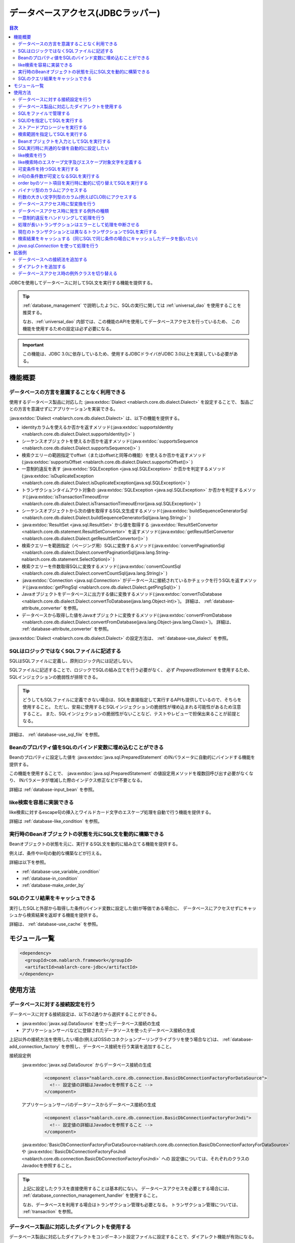 .. _database:

データベースアクセス(JDBCラッパー)
=========================================

.. contents:: 目次
  :depth: 3
  :local:

JDBCを使用してデータベースに対してSQL文を実行する機能を提供する。

.. tip::

  :ref:`database_management` で説明したように、SQLの実行に関しては :ref:`universal_dao` を使用することを推奨する。

  なお、:ref:`universal_dao` 内部では、この機能のAPIを使用してデータベースアクセスを行っているため、
  この機能を使用するための設定は必ず必要になる。

.. important::

  この機能は、JDBC 3.0に依存しているため、使用するJDBCドライバがJDBC 3.0以上を実装している必要がある。


機能概要
----------------------

.. _database-dialect:

データベースの方言を意識することなく利用できる
~~~~~~~~~~~~~~~~~~~~~~~~~~~~~~~~~~~~~~~~~~~~~~~~~~~~
使用するデータベース製品に対応した :java:extdoc:`Dialect <nablarch.core.db.dialect.Dialect>` を設定することで、
製品ごとの方言を意識せずにアプリケーションを実装できる。

:java:extdoc:`Dialect <nablarch.core.db.dialect.Dialect>` は、以下の機能を提供する。

* identityカラムを使えるか否かを返すメソッド(:java:extdoc:`supportsIdentity <nablarch.core.db.dialect.Dialect.supportsIdentity()>` )
* シーケンスオブジェクトを使えるか否かを返すメソッド(:java:extdoc:`supportsSequence <nablarch.core.db.dialect.Dialect.supportsSequence()>` )
* 検索クエリーの範囲指定でoffset（またはoffsetと同等の機能）を使えるか否かを返すメソッド(:java:extdoc:`supportsOffset <nablarch.core.db.dialect.Dialect.supportsOffset()>` )
* 一意制約違反を表す :java:extdoc:`SQLException <java.sql.SQLException>` か否かを判定するメソッド(:java:extdoc:`isDuplicateException <nablarch.core.db.dialect.Dialect.isDuplicateException(java.sql.SQLException)>` )
* トランザクションタイムアウト対象の  :java:extdoc:`SQLException <java.sql.SQLException>` か否かを判定するメソッド(:java:extdoc:`isTransactionTimeoutError <nablarch.core.db.dialect.Dialect.isTransactionTimeoutError(java.sql.SQLException)>` )
* シーケンスオブジェクトから次の値を取得するSQL文生成するメソッド(:java:extdoc:`buildSequenceGeneratorSql <nablarch.core.db.dialect.Dialect.buildSequenceGeneratorSql(java.lang.String)>` )
* :java:extdoc:`ResultSet <java.sql.ResultSet>` から値を取得する :java:extdoc:`ResultSetConvertor <nablarch.core.db.statement.ResultSetConvertor>` を返すメソッド(:java:extdoc:`getResultSetConvertor <nablarch.core.db.dialect.Dialect.getResultSetConvertor()>` )
* 検索クエリーを範囲指定（ページング用）SQLに変換するメソッド(:java:extdoc:`convertPaginationSql <nablarch.core.db.dialect.Dialect.convertPaginationSql(java.lang.String-nablarch.core.db.statement.SelectOption)>` )
* 検索クエリーを件数取得SQLに変換するメソッド(:java:extdoc:`convertCountSql <nablarch.core.db.dialect.Dialect.convertCountSql(java.lang.String)>` )
* :java:extdoc:`Connection <java.sql.Connection>` がデータベースに接続されているかチェックを行うSQLを返すメソッド(:java:extdoc:`getPingSql <nablarch.core.db.dialect.Dialect.getPingSql()>` )
* Javaオブジェクトをデータベースに出力する値に変換するメソッド(:java:extdoc:`convertToDatabase <nablarch.core.db.dialect.Dialect.convertToDatabase(java.lang.Object-int)>`)。
  詳細は、 :ref:`database-attribute_converter` を参照。
* データベースから取得した値をJavaオブジェクトに変換するメソッド(:java:extdoc:`convertFromDatabase <nablarch.core.db.dialect.Dialect.convertFromDatabase(java.lang.Object-java.lang.Class)>`)。
  詳細は、 :ref:`database-attribute_converter` を参照。

:java:extdoc:`Dialect <nablarch.core.db.dialect.Dialect>` の設定方法は、 :ref:`database-use_dialect` を参照。

.. _database-sql_file:

SQLはロジックではなくSQLファイルに記述する
~~~~~~~~~~~~~~~~~~~~~~~~~~~~~~~~~~~~~~~~~~~~~~~~~~~~~~~~~~~~
SQLはSQLファイルに定義し、原則ロジック内には記述しない。

SQLファイルに記述することで、ロジックでSQLの組み立てを行う必要がなく、
必ず `PreparedStatement` を使用するため、SQLインジェクションの脆弱性が排除できる。

.. tip::

  どうしてもSQLファイルに定義できない場合は、SQLを直接指定して実行するAPIも提供しているので、そちらを使用すること。
  ただし、安易に使用するとSQLインジェクションの脆弱性が埋め込まれる可能性があるため注意すること。
  また、SQLインジェクションの脆弱性がないことなど、テストやレビューで担保出来ることが前提となる。


詳細は、 :ref:`database-use_sql_file` を参照。

.. _database-bean:

Beanのプロパティ値をSQLのバインド変数に埋め込むことができる
~~~~~~~~~~~~~~~~~~~~~~~~~~~~~~~~~~~~~~~~~~~~~~~~~~~~~~~~~~~~~~~~
Beanのプロパティに設定した値を :java:extdoc:`java.sql.PreparedStatement` のINパラメータに自動的にバインドする機能を提供する。

この機能を使用することで、  :java:extdoc:`java.sql.PreparedStatement` の値設定用メソッドを複数回呼び出す必要がなくなり、
INパラメータが増減した際のインデクス修正などが不要となる。

詳細は :ref:`database-input_bean` を参照。

like検索を容易に実装できる
~~~~~~~~~~~~~~~~~~~~~~~~~~~~~~~~~~~~~~~
like検索に対するescape句の挿入とワイルドカード文字のエスケープ処理を自動で行う機能を提供する。

詳細は :ref:`database-like_condition` を参照。

.. _database-variable_condition:

実行時のBeanオブジェクトの状態を元にSQL文を動的に構築できる
~~~~~~~~~~~~~~~~~~~~~~~~~~~~~~~~~~~~~~~~~~~~~~~~~~~~~~~~~~~~~
Beanオブジェクトの状態を元に、実行するSQL文を動的に組み立てる機能を提供する。

例えば、条件やin句の動的な構築などが行える。

詳細は以下を参照。

* :ref:`database-use_variable_condition`
* :ref:`database-in_condition`
* :ref:`database-make_order_by`

SQLのクエリ結果をキャッシュできる
~~~~~~~~~~~~~~~~~~~~~~~~~~~~~~~~~~~~~~~~~~~~~~~~~~
実行したSQLと外部から取得した条件(バインド変数に設定した値)が等価である場合に、
データベースにアクセスせずにキャッシュから検索結果を返却する機能を提供する。

詳細は、 :ref:`database-use_cache` を参照。

モジュール一覧
--------------------------------------------------
.. code-block:: xml

  <dependency>
    <groupId>com.nablarch.framework</groupId>
    <artifactId>nablarch-core-jdbc</artifactId>
  </dependency>

使用方法
--------------------------------------------------

.. _database-connect:

データベースに対する接続設定を行う
~~~~~~~~~~~~~~~~~~~~~~~~~~~~~~~~~~~~~~~~~~~~~~~~~~~~~~~~~
データベースに対する接続設定は、以下の2通りから選択することができる。

* :java:extdoc:`javax.sql.DataSource` を使ったデータベース接続の生成
* アプリケーションサーバなどに登録されたデータソースを使ったデータベース接続の生成

上記以外の接続方法を使用したい場合(例えばOSSのコネクションプーリングライブラリを使う場合など)は、
:ref:`database-add_connection_factory` を参照し、データベース接続を行う実装を追加すること。

接続設定例
  :java:extdoc:`javax.sql.DataSource` からデータベース接続の生成
    .. code-block:: xml

      <component class="nablarch.core.db.connection.BasicDbConnectionFactoryForDataSource">
        <!-- 設定値の詳細はJavadocを参照すること -->
      </component>

  アプリケーションサーバのデータソースからデータベース接続の生成
    .. code-block:: xml

      <component class="nablarch.core.db.connection.BasicDbConnectionFactoryForJndi">
        <!-- 設定値の詳細はJavadocを参照すること -->
      </component>

  :java:extdoc:`BasicDbConnectionFactoryForDataSource<nablarch.core.db.connection.BasicDbConnectionFactoryForDataSource>` や
  :java:extdoc:`BasicDbConnectionFactoryForJndi <nablarch.core.db.connection.BasicDbConnectionFactoryForJndi>` への
  設定値については、それぞれのクラスのJavadocを参照すること。

.. tip::

  上記に設定したクラスを直接使用することは基本的にない。
  データベースアクセスを必要とする場合には、 :ref:`database_connection_management_handler` を使用すること。

  なお、データベースを利用する場合はトランザクション管理も必要となる。
  トランザクション管理については、 :ref:`transaction` を参照。

.. _database-use_dialect:

データベース製品に対応したダイアレクトを使用する
~~~~~~~~~~~~~~~~~~~~~~~~~~~~~~~~~~~~~~~~~~~~~~~~~~~~~~~~~
データベース製品に対応したダイアレクトをコンポーネント設定ファイルに設定することで、ダイアレクト機能が有効になる。

.. tip::
  設定を行わなかった場合は :java:extdoc:`DefaultDialect <nablarch.core.db.dialect.DefaultDialect>` が利用される。
  :java:extdoc:`DefaultDialect <nablarch.core.db.dialect.DefaultDialect>` は原則全ての機能が無効化されるので、必ずデータベース製品に対応したダイアレクトを設定すること。

  なお、使用するデータベース製品に対応するダイアレクトが存在しない場合や、
  新しいバージョンの新機能を使いたい場合には、 :ref:`database-add_dialect` を参照し新しいダイアレクトを作成すること。

コンポーネント設定例
  この例では、 :java:extdoc:`javax.sql.DataSource` からデータベース接続を取得するコンポーネントへの設定例となる。
  :java:extdoc:`BasicDbConnectionFactoryForJndi <nablarch.core.db.connection.BasicDbConnectionFactoryForJndi>` の場合も以下の例と同じように
  :java:extdoc:`dialect <nablarch.core.db.connection.ConnectionFactorySupport.setDialect(nablarch.core.db.dialect.Dialect)>` プロパティにダイアレクトを設定すれば良い。

  .. code-block:: xml

    <component class="nablarch.core.db.connection.BasicDbConnectionFactoryForDataSource">
      <!-- ダイアレクトと関係のないプロパティについては省略 -->

      <!--
      ダイアレクトは、dialectプロパティに設定する。
      この例では、Oracleデータベース用のダイアレクトを設定している。
      -->
      <property name="dialect">
        <component class="nablarch.core.db.dialect.OracleDialect" />
      </property>
    </component>


.. _database-use_sql_file:

SQLをファイルで管理する
~~~~~~~~~~~~~~~~~~~~~~~~~~~~~~~~~~~~~~~~~~~~~~~~~~~~
この機能では、 :ref:`database-sql_file` で説明したように、SQLはSQLファイルで管理する。
SQLファイルを扱うためには、コンポーネント設定ファイルへの設定が必要となる。
詳細は、 :ref:`SQLファイルからSQLをロードするための設定 <database-load_sql>` を参照。

SQLファイルは以下のルールで作成する。

* クラスパス配下に作成する。
* 1つのSQLファイルに複数のSQLを記述できるが、SQLIDはファイル内で一意とする。
* SQLIDとSQLIDとの間には空行を挿入する。(スペースが存在する行は空行とはみなさない)
* SQLIDとSQLとの間には ``=`` を入れる。
* コメントは ``--`` で記述する。(ブロックコメントはサポートしない)
* SQLは改行やスペース(tab)などで整形してもよい。

.. important::

  SQLを複数機能で流用せずに、かならず機能毎に作成すること。

  複数機能で流用した場合、意図しない使われ方やSQLが変更されることにより思わぬ不具合が発生する原因となる。
  例えば、複数機能で使用していたSQL文に排他ロック用の ``for update`` が追加された場合、
  排他ロックが不要な機能でロックが取得され処理遅延の原因となる。

以下にSQLファイルの例を示す。

.. code-block:: sql

  -- ＸＸＸＸＸ取得SQL
  -- SQL_ID:GET_XXXX_INFO
  GET_XXXX_INFO =
  select
     col1,
     col2
  from
     test_table
  where
     col1 = :col1


  -- ＸＸＸＸＸ更新SQL
  -- SQL_ID:UPDATE_XXXX
  update_xxxx =
  update
      test_table
  set
      col2 = :col2
  where
      col1 = :col1

.. _database-load_sql:

SQLファイルからSQLをロードするための設定
  SQLファイルからSQLをロードするために必要な設定内容を説明する。

  SQLをロードするためには、以下の例のように :java:extdoc:`BasicStatementFactory#sqlLoader <nablarch.core.db.statement.BasicStatementFactory.setSqlLoader(nablarch.core.cache.StaticDataLoader)>`
  に :java:extdoc:`BasicSqlLoader <nablarch.core.db.statement.BasicSqlLoader>` を設定する。

  この例では、ファイルエンコーディングと拡張子を設定している。設定を省略した場合は以下の設定値となる。

  :ファイルエンコーディング: utf-8
  :拡張子: sql

  ここで定義した :java:extdoc:`BasicStatementFactory <nablarch.core.db.statement.BasicStatementFactory>` コンポーネントは、 :ref:`database-connect`
  で定義したデータベース接続を取得するコンポーネントに設定する必要がある。

  設定例
    .. code-block:: xml

      <component name="statementFactory" class="nablarch.core.db.statement.BasicStatementFactory">
        <property name="sqlLoader">
          <component class="nablarch.core.db.statement.BasicSqlLoader">
            <property name="fileEncoding" value="utf-8"/>
            <property name="extension" value="sql"/>
          </component>
        </property>
      </component>

.. _database-execute_sqlid:

SQLIDを指定してSQLを実行する
~~~~~~~~~~~~~~~~~~~~~~~~~~~~~~~~~~~~~~~~~~~~~~~~~~~~
SQLIDを元にSQLを実行するには、 :java:extdoc:`DbConnectionContext <nablarch.core.db.connection.DbConnectionContext>` から取得したデータベース接続を使用する。
なお、  :java:extdoc:`DbConnectionContext <nablarch.core.db.connection.DbConnectionContext>` には、 :ref:`database_connection_management_handler` でデータベース接続を登録する必要がある。

SQLIDと実際に実行されるSQLとのマッピングルールは以下のとおり。

* SQLIDの ``#`` までがSQLファイル名となる。
* SQLIDの ``#`` 以降がSQLファイル内のSQLIDとなる。

実装例
  この例では、 SQLIDに、 ``jp.co.tis.sample.action.SampleAction#findUser`` と指定しているため、
  SQLファイルはクラスパス配下の ``jp.co.tis.sample.action.SampleAction.sql`` となる。
  SQLファイル内のSQLIDは、 ``findUser`` となる。

  * :java:extdoc:`AppDbConnection <nablarch.core.db.connection.AppDbConnection>` や
    :java:extdoc:`SqlPStatement <nablarch.core.db.statement.SqlPStatement>` の使用方法は、Javadocを参照。

  .. code-block:: java

    // DbConnectionContextからデータベース接続を取得する。
    AppDbConnection connection = DbConnectionContext.getConnection();

    // SQLIDを元にステートメントを生成する。
    SqlPStatement statement = connection.prepareStatementBySqlId(
        "jp.co.tis.sample.action.SampleAction#findUser");

    // 条件を設定する。
    statement.setLong(1, userId);

    // 検索処理を実行する。
    SqlResultSet result = statement.retrieve();

ストアードプロシージャを実行する
~~~~~~~~~~~~~~~~~~~~~~~~~~~~~~~~~~~~~~~~~~~~~~~~
ストアードプロシージャを実行する場合も、基本的にはSQLを実行する場合と同じように実装する。

.. important::

  ストアードプロシージャの実行では、 :ref:`database-bean` はサポートしない。
  これは、ストアードプロシージャを使用した場合、ロジックがJavaとストアードプロシージャに分散してしまい、
  保守性を著しく低下させるため原則使用すべきではないとしているためである。

  ただし、既存の資産などでどうしてもストアードプロシージャを使用しなければならないケースが想定されるため、
  本機能では非常に簡易的ではあるがストアードプロシージャを実行するためのAPIを提供している。

以下に例を示す。

* :java:extdoc:`SqlCStatement <nablarch.core.db.statement.SqlCStatement>` の詳細な使用方法は、Javadocを参照すること。

.. code-block:: java

  // SQLIDを元にストアードプロシージャ実行用のステートメントを生成する。
  SqlCStatement statement = connection.prepareCallBySqlId(
      "jp.co.tis.sample.action.SampleAction#execute_sp");

  // IN及びOUTパラメータを設定する。
  statement.registerOutParameter(1, Types.CHAR);

  // 実行する。
  statement.execute();

  // OUTパラメータを取得する。
  String result = statement.getString(1);

.. _database-paging:

検索範囲を指定してSQLを実行する
~~~~~~~~~~~~~~~~~~~~~~~~~~~~~~~~~~~~~~~~~~~~~~~~~~
ウェブシステムの一覧検索画面などでは、ページング機能を用いて特定の範囲の結果のみを表示することがある。
このような用途向けに本機能では、検索結果の範囲を指定できる機能を提供している。

実装例
  データベース接続( `connection` )からステートメントを生成する際に、検索対象の範囲を指定する。
  この例では、以下の値を指定しているので、11件目から最大10件のレコードが取得される。

  :開始位置: 11
  :取得件数: 10

  .. code-block:: java

    // DbConnectionContextからデータベース接続を取得する
    AppDbConnection connection = DbConnectionContext.getConnection();

    // SQLIDと検索範囲を指定してステートメントオブジェクトを生成する。
    SqlPStatement statement = connection.prepareStatementBySqlId(
        "jp.co.tis.sample.action.SampleAction#findUser", new SelectOption(11, 10));

    // 検索処理を実行する
    SqlResultSet result = statement.retrieve();

.. tip::
  検索範囲が指定された場合、検索用のSQLを取得範囲指定のSQLに書き換えてから実行を行う。
  なお、取得範囲指定のSQLは :ref:`ダイアレクト <database-dialect>` により行われる。

.. _database-input_bean:

Beanオブジェクトを入力としてSQLを実行する
~~~~~~~~~~~~~~~~~~~~~~~~~~~~~~~~~~~~~~~~~~~~~~~~~~~
:ref:`database-bean` で説明したように、Beanオブジェクトを入力としてSQLを実行することができる。

Beanオブジェクトを入力としてSQLを実行する場合は、SQLのINパラメータには名前付きバインド変数を用いる。
名前付きパラメータには、 ``:`` に続けて入力として受け取るBeanのプロパティ名を記述する。

.. important::

  INパラメータをJDBC標準の ``?`` で記述した場合、 Beanオブジェクトを入力としたSQLの実行は動作しないので注意すること。

以下に実装例を示す。

SQL例
  INパラメータには名前付きパラメータを使用する。

  .. code-block:: sql

    insert into user
      (
      id,
      name
      ) values (
      :id,
      :userName
      )

実装例
  Beanオブジェクトに必要な値を設定し、Beanオブジェクトを入力としてSQLを実行する機能を呼び出す。

  * :java:extdoc:`AppDbConnection <nablarch.core.db.connection.AppDbConnection>` や :java:extdoc:`ParameterizedSqlPStatement <nablarch.core.db.statement.ParameterizedSqlPStatement>` の使用方法は、Javadocを参照。
  * SQLIDと実行されるSQLの関係については、 :ref:`database-execute_sqlid` を参照

  .. code-block:: java

    // beanを生成しプロパティに値を設定
    UserEntity entity = new UserEntity();
    entity.setId(1);              // idプロパティへの値設定
    entity.setUserName("なまえ"); // userNameプロパティへの値設定

    // DbConnectionContextからデータベース接続を取得する
    AppDbConnection connection = DbConnectionContext.getConnection();

    // SQLIDを元にステートメントを生成する
    ParameterizedSqlPStatement statement = connection.prepareParameterizedSqlStatementBySqlId(
        "jp.co.tis.sample.action.SampleAction#insertUser");

    // beanのプロパティの値をバインド変数に設定しSQLが実行される
    // SQLの:idにbeanのidプロパティの値が設定される。
    // SQLの:userNameには、beanのuserNameプロパティの値が設定される。
    int result = statement.executeUpdateByObject(entity);

.. tip::

  Beanの代わりに :java:extdoc:`java.util.Map` の実装クラスも指定できる。
  Mapを指定した場合は、Mapのキー値と一致するINパラメータに対して、Mapの値が設定される。

  なお、Beanを指定した場合は :java:extdoc:`BeanUtil <nablarch.core.beans.BeanUtil>` を使用して、Mapに変換後に処理を行う。
  :java:extdoc:`BeanUtil <nablarch.core.beans.BeanUtil>` で対応していない型がBeanのプロパティに存在した場合、そのプロパティについてはこの機能で使用することが出来ない。
  
  :java:extdoc:`BeanUtil <nablarch.core.beans.BeanUtil>` でMapにコピーできる型を増やしたい場合には、 :ref:`utility-conversion` を参照し対応すること。

.. tip::

  Beanへのアクセス方法をプロパティからフィールドに変更することができる。
  フィールドアクセスに変更する場合には、configファイルに以下の設定を追加する。

  .. code-block:: properties

     nablarch.dbAccess.isFieldAccess=true

  なお、フィールドアクセスは以下の理由により推奨しない。

  本フレームワークのその他の機能(例えば :java:extdoc:`BeanUtil <nablarch.core.beans.BeanUtil>`)では、Beanから値を取得する方法はプロパティアクセスで統一されている。
  データベース機能のみフィールドアクセスに変更した場合、プログラマはフィールドアクセスとプロパティアクセスの両方を意識する必要があり、生産性の低下や不具合の原因ともなる。

.. _database-common_bean:

SQL実行時に共通的な値を自動的に設定したい
~~~~~~~~~~~~~~~~~~~~~~~~~~~~~~~~~~~~~~~~~~~~~~~~~~
データ登録時や更新時に毎回設定する値をSQLの実行直前に自動的に設定する機能を提供する。
例えば、登録日時や更新日時といった項目に対して、この機能が使用できる。

この機能は、プロパティに設定されたアノテーションを元に、値の自動設定を行うため、
:ref:`database-input_bean` を使用した場合のみ有効となる。

以下に使用例を示す。

コンポーネント設定ファイル
  この機能を使用するには、コンポーネント設定ファイルに値の自動設定を行うクラスを設定する。

  以下の例のように、 :java:extdoc:`BasicStatementFactory#updatePreHookObjectHandlerList <nablarch.core.db.statement.BasicStatementFactory.setUpdatePreHookObjectHandlerList(java.util.List)>` に対して、
  :java:extdoc:`AutoPropertyHandler <nablarch.core.db.statement.AutoPropertyHandler>` 実装クラスをlistで設定する。
  なお、標準で提供される実装クラスは :java:extdoc:`nablarch.core.db.statement.autoproperty` パッケージ配下に配置されている。

  ここで定義した :java:extdoc:`BasicStatementFactory <nablarch.core.db.statement.BasicStatementFactory>` コンポーネントは、 :ref:`database-connect`
  で定義したデータベース接続を取得するコンポーネントに設定すること。

  .. code-block:: xml

    <component name="statementFactory"
        class="nablarch.core.db.statement.BasicStatementFactory">

      <property name="updatePreHookObjectHandlerList">
        <list>
          <!-- nablarch.core.db.statement.AutoPropertyHandler実装クラスをlistで設定する-->
        </list>
      </property>
    </component>

Beanオブジェクト(Entity)
  自動で値を設定したいプロパティにアノテーションを設定する。
  なお、標準で提供されるアノテーションは :java:extdoc:`nablarch.core.db.statement.autoproperty` パッケージ配下に配置されている。

  .. code-block:: java

    public class UserEntity {
      // ユーザID
      private String id;

      // 登録日時
      // 登録時に自動設定される
      @CurrentDateTime
      private Timestamp createdAt;

      // 更新日時
      // 登録・更新時に自動設定される
      @CurrentDateTime
      private String updatedAt;

      // アクセスメソッドなどは省略
    }

SQL
  SQLは、 :ref:`database-input_bean` と同じように作成する。

  .. code-block:: sql

    insert into user (
      id,
      createdAt,
      updatedAt
    ) values (
      :id,
      :createdAt,
      :updatedAt
    )

実装例
  基本的には、 :ref:`database-input_bean` と同じように実装する。
  値が自動設定される項目については、ロジックでBeanに対して値を設定する必要が無い。
  なお、値を明示的に設定したとしても、SQL実行直前に値の自動設定機能により上書きされる。

  .. code-block:: java

    // beanを生成しプロパティに値を設定
    // 自動設定項目であるcreatedAtとupdatedAtには値を設定する必要はない
    UserEntity entity = new UserEntity();
    entity.setId(1);

    // DbConnectionContextからデータベース接続を取得する
    AppDbConnection connection = DbConnectionContext.getConnection();

    // SQLIDを元にステートメントを生成する
    ParameterizedSqlPStatement statement = connection.prepareParameterizedSqlStatementBySqlId(
        "jp.co.tis.sample.action.SampleAction#insertUser");

    // 自動設定項目に値を設定せずに呼び出す。
    // データベース機能が自動的に値を設定する。
    int result = statement.executeUpdateByObject(entity);

.. _database-like_condition:

like検索を行う
~~~~~~~~~~~~~~~~~~~~~~~~~~~~~~~~~~~~~~~~~~~~~~~~~~
like検索は、 :ref:`database-input_bean` を使用し、SQLにはlike検索用の条件を以下のルールで記述する。

前方一致の場合
  名前付きパラメータの末尾に ``%`` を記述する。

  例: ``name like :userName%``

後方一致の場合
  名前付きパラメータの先頭に ``%`` を記述する。

  例: ``name like :%userName``

途中一致の場合
  名前付きパラメータの前後に ``%`` を記述する。

  例: ``name like :%userName%``

like検索時のエスケープ文字及びエスケープ対象文字の定義は、 :ref:`database-def_escape_char` を参照。

以下に実装例を示す。

SQL
  上記のルールに従いSQLを定義する。

  .. code-block:: sql

    select *
      from user
     where name like :userName%

実装例
  :ref:`database-input_bean` と同じようにSQLを実行するだけで、like条件用に値の書き換えやエスケープ処理が行われる。
  この例の場合、実際の条件は ``name like 'な%' escape '\'`` となる。

  * :java:extdoc:`AppDbConnection <nablarch.core.db.connection.AppDbConnection>` や :java:extdoc:`ParameterizedSqlPStatement <nablarch.core.db.statement.ParameterizedSqlPStatement>` の使用方法は、Javadocを参照。
  * SQLIDと実行されるSQLの関係については、 :ref:`database-execute_sqlid` を参照

  .. code-block:: java

    // beanを生成しプロパティに値を設定
    UserEntity entity = new UserEntity();
    entity.setUserName("な"); // userNameプロパティへの値設定

    // DbConnectionContextからデータベース接続を取得する
    AppDbConnection connection = DbConnectionContext.getConnection();

    // SQLIDを元にステートメントを生成する
    ParameterizedSqlPStatement statement = connection.prepareParameterizedSqlStatementBySqlId(
        "jp.co.tis.sample.action.SampleAction#findUserByName");

    // beanのプロパティ値をバインド変数に設定しSQLが実行される
    // この例の場合、name like 'な%' が実行される
    int result = statement.retrieve(bean);


.. _database-def_escape_char:

like検索時のエスケープ文字及びエスケープ対象文字を定義する
~~~~~~~~~~~~~~~~~~~~~~~~~~~~~~~~~~~~~~~~~~~~~~~~~~~~~~~~~~~~~~~~~~~~~~
エスケープ文字及びエスケープ対象文字の定義は、コンポーネント設定ファイルに行う。
なお、エスケープ文字は自動的対象にエスケープとなるため、明示的にエスケープ対象文字に設定する必要はない。

設定を省略した場合は、以下の値を使用する。

:エスケープ文字: ``\``
:エスケープ対象文字: ``%`` 、 ``_``

コンポーネント設定例
  この例ではエスケープ文字に ``\`` を設定し、エスケープ文字には ``%`` 、 ``％`` 、 ``_`` 、 ``＿`` の4文字を設定している。

  ここで定義した :java:extdoc:`BasicStatementFactory <nablarch.core.db.statement.BasicStatementFactory>` コンポーネントは、 :ref:`database-connect`
  で定義したデータベース接続を取得するコンポーネントに設定すること。

  .. code-block:: xml

    <component name="statementFactory" class="nablarch.core.db.statement.BasicStatementFactory">
      <!-- エスケープ文字の定義 -->
      <property name="likeEscapeChar" value="\" />

      <!-- エスケープ対象文字の定義(カンマ区切りで設定する) -->
      <property name="likeEscapeTargetCharList" value="%,％,_,＿" />
    </component>

.. _database-use_variable_condition:

可変条件を持つSQLを実行する
~~~~~~~~~~~~~~~~~~~~~~~~~~~~~~~~~~~~~~~~
可変条件を持つSQLの実行は、 :ref:`database-input_bean` を使用し、以下の記法を用いて条件を記述する。

可変条件の記述ルール
  可変条件は、 ``$if(プロパティ名) {SQL文の条件}`` で記述する。
  ``$if`` の後のプロパティ名に対応したBeanオブジェクトの値により、その条件が除外される。
  除外される条件は以下のとおり。

  * 配列や :java:extdoc:`java.util.Collection` の場合は、プロパティ値がnullやサイズ0の場合
  * 上記以外の型の場合は、プロパティ値がnullや空文字列(Stringオブジェクトの場合)

  なお、 ``$if`` 特殊構文には以下の制約がある。

  * 利用できる箇所はwhere句のみ
  * ``$if`` 内に ``$if`` を使用することはできない

  .. important::

    この機能は、ウェブアプリケーションの検索画面のようにユーザの入力内容によって検索条件が変わるような場合に使うものである。
    条件だけが異なる複数のSQLを共通化するために使用するものではない。
    安易に共通化した場合、SQLを変更した場合に思わぬ不具合を埋め込む原因にもなるため、必ずSQLを複数定義すること。


以下に例を示す。

SQL
  このSQLの場合、 ``user_name`` と ``user_kbn`` の条件が可変となる。

  .. code-block:: sql

    select
      user_id,
      user_name,
      user_kbn
    from
      user
    where
      $if (userName) {user_name like :user_name%}
      and $if (userKbn) {user_kbn in ('1', '2')}
      and birthday = :birthday

実装例
  `userName` プロパティのみに値が設定されているので、
  可変条件で定義されている ``user_kbn`` は実行時の条件から除外される。

  .. code-block:: java

    // beanを生成しプロパティに値を設定
    UserEntity entity = new UserEntity();
    entity.setUserName("なまえ");

    // DbConnectionContextからデータベース接続を取得する
    AppDbConnection connection = DbConnectionContext.getConnection();

    // SQLIDを元にステートメントを生成する
    // 2番めの引数には、条件を持つBeanオブジェクトを指定する。
    // このBeanオブジェクトの状態を元にSQLの可変条件の組み立てが行われる。
    ParameterizedSqlPStatement statement = connection.prepareParameterizedSqlStatementBySqlId(
        "jp.co.tis.sample.action.SampleAction#insertUser", entity);

    // entityのプロパティの値をバインド変数に設定しSQLが実行される
    SqlResultSet result = statement.retrieve(entity);

.. _database-in_condition:

in句の条件数が可変となるSQLを実行する
~~~~~~~~~~~~~~~~~~~~~~~~~~~~~~~~~~~~~~~~~~~~~~~~~~
in句の条件数が可変となるSQLの実行は、 :ref:`database-input_bean` を使用し、以下の記法を用いて条件を記述する。

in句の記述ルール
  条件の名前付きパラメータの末尾に ``[]`` を付加する。
  また名前付きパラメータに対応するBeanオブジェクトのプロパティの型は、
  配列か :java:extdoc:`java.util.Collection` (サブタイプ含む) [#collection]_ とする必要がある。

  .. tip::

    in句の条件となるプロパティ値がnullやサイズ0となる場合には、該当条件は必ず可変条件として定義すること。
    もし、可変条件としなかった場合でプロパティ値がnullの場合、条件が ``xxxx in (null)`` となるため、
    検索結果が正しく取得できない可能性がある。

    ※in句は、条件式(カッコの中)を空にすることはできないため、サイズ0の配列やnullが指定された場合には、条件式を ``in (null)`` とする仕様としている。

以下に例を示す。

SQL
  このSQLでは、 ``user_kbn`` のin条件が動的に構築される。
  なお、 ``$if`` と併用しているため、 `userKbn` プロパティがnullやサイズが0の場合には条件から除外される。

  .. code-block:: sql

    select
      user_id,
      user_name,
      user_kbn
    from
      user
    where
      $if (userKbn) {user_kbn in (:userKbn[])}

実行例
  この例では、 `userKbn` プロパティに2つの要素が設定されているので、
  実行されるSQLの条件は ``userKbn in (?, ?)`` となる。

  データベースから取得されるのは、 `userKbn` が ``1`` と ``3`` のレコードとなる。

  .. code-block:: java

    // beanを生成しプロパティに値を設定
    UserSearchCondition condition = new UserSearchCondition();
    condition.setUserKbn(Arrays.asList("1", "3"));

    // DbConnectionContextからデータベース接続を取得する
    AppDbConnection connection = DbConnectionContext.getConnection();

    // SQLIDを元にステートメントを生成する
    // 2番めの引数には、条件を持つBeanオブジェクトを指定する。
    // このBeanオブジェクトの状態を元にSQLのin句の組み立てが行われる。
    ParameterizedSqlPStatement statement = connection.prepareParameterizedSqlStatementBySqlId(
        "jp.co.tis.sample.action.SampleAction#searchUser", condition);

    // conditionのプロパティの値をバインド変数に設定しSQLが実行される
    SqlResultSet result = statement.retrieve(condition);
    
.. [#collection] 
    :ref:`database-input_bean` に記載がある通り、プロパティの値は :java:extdoc:`BeanUtil <nablarch.core.beans.BeanUtil>` を使用してMapに変換してから使用する。
    このため、 :java:extdoc:`BeanUtil <nablarch.core.beans.BeanUtil>` でサポートされていない型でプロパティが宣言されていた場合、
    in句に条件を設定できないため注意すること。
    
    なお、 :java:extdoc:`BeanUtil <nablarch.core.beans.BeanUtil>` で変換対象の型を追加する方法は、
    :ref:`utility-conversion-add-rule` を参照。

.. _database-make_order_by:

order byのソート項目を実行時に動的に切り替えてSQLを実行する
~~~~~~~~~~~~~~~~~~~~~~~~~~~~~~~~~~~~~~~~~~~~~~~~~~~~~~~~~~~~~~~~~~~~~~
order byのソート項目が可変となるSQLの実行は、 :ref:`database-input_bean` を使用し、以下の記法を用いて条件を記述する。

order by句の記述ルール
  ソート項目を可変にする場合は、order by句の代わりに ``$sort`` を使用し、以下のように記述する。

  .. code-block:: text

     $sort(プロパティ名) {(ケース1)(ケース2)・・・(ケースn)}

     プロパティ名: BeanオブジェクトのソートIDを保持するプロパティ名
     ケース: order by句の切り替え候補を表す。
             候補を一意に識別するソートIDとorder by句に指定する文字列(以降はケース本体と称す)を記述する。
             どの候補にも一致しない場合に使用するデフォルトのケースには、ソートIDに"default"を指定する。

  * 各ケースは、ソートIDとケース本体を半角丸括弧で囲んで表現する。
  * ソートIDとケース本体は、半角スペースで区切る。
  * ソートIDには半角スペースを使用不可とする。
  * ケース本体には半角スペースを使用できる。
  * 括弧開き以降で最初に登場する文字列をソートIDとする。
  * ソートID以降で括弧閉じまでの間をケース本体とする。
  * ソートIDおよびケース本体はトリミングする。

以下に使用例を示す。

SQL
  .. code-block:: sql

    select
      user_id,
      user_name
    from
      user
    where
      user_name = :user_name
    $sort(sortId) {
      (user_id_asc  user_id asc)
      (user_id_desc user_id desc)
      (name_asc     user_name asc)
      (name_desc    user_name desc)
      (default      user_id)

実装例
  この例では、ソートIDに ``name_asc`` を設定しているので、
  order by句は ``order by user_name asc`` となる。

  .. code-block:: java

    // beanを生成しプロパティに値を設定
    UserSearchCondition condition = new UserSearchCondition();
    condition.setUserName("なまえ");
    condition.setSortId("name_asc");      // ソートIDを設定する

    // DbConnectionContextからデータベース接続を取得する
    AppDbConnection connection = DbConnectionContext.getConnection();

    // SQLIDを元にステートメントを生成する
    // 2番めの引数には、条件を持つBeanオブジェクトを指定する。
    // このBeanオブジェクトの状態を元にSQLのorder by句の組み立てが行われる。
    ParameterizedSqlPStatement statement = connection.prepareParameterizedSqlStatementBySqlId(
        "jp.co.tis.sample.action.SampleAction#searchUser", condition);

    // conditionのプロパティの値をバインド変数に設定しSQLが実行される
    SqlResultSet result = statement.retrieve(condition);

.. _database-binary_column:

バイナリ型のカラムにアクセスする
~~~~~~~~~~~~~~~~~~~~~~~~~~~~~~~~~~~~~~~~~~~~~~~~~~
blob(データベース製品によりバイナリ型の型は異なる)などのバイナリ型のカラムへのアクセス方法について説明する。

バイナリ型の値を取得する
  バイナリ型の値を取得する場合には、検索結果オブジェクトの :java:extdoc:`SqlRow <nablarch.core.db.statement.SqlRow>` から `byte[]` として値を取得する。

  以下に例を示す。

  .. code-block:: java

    SqlResultSet rows = statement.retrieve();

    SqlRow row = rows.get(0);

    // 暗号化されたカラムの値をgetBytesを使ってバイナリで取得する
    byte[] encryptedPassword = row.getBytes("password");

  .. important::

    上記実装例の場合、カラムの内容が全てJavaのヒープ上に展開される。
    このため、非常に大きいサイズのデータを読み込んだ場合、ヒープ領域を圧迫し、システムダウンなどの障害の原因となる。

    このため、大量データを読み込む場合には、以下のように :java:extdoc:`Blob <java.sql.Blob>` オブジェクトを使用して、ヒープを大量に消費しないようにすること。

    .. code-block:: java

      SqlResultSet rows = select.retrieve();

      // Blogとしてデータを取得する
      Blob pdf = (Blob) rows.get(0).get("PDF");

      try (InputStream input = pdf.getBinaryStream()) {
        // InputStreamからデータを順次読み込み処理を行う。
        // 一括で読み込んだ場合、全てヒープに展開されるので注意すること
      }

バイナリ型の値を登録・更新する
  サイズの小さいバイナリ値を登録・更新する場合は、 :java:extdoc:`SqlPStatement#setByte <nablarch.core.db.statement.SqlPStatement.setBytes(int-byte:A)>` を使用する。

  .. code-block:: java

    SqlPStatement statement = getSqlPStatement("UPDATE_PASSWORD");

    statement.setBytes(1, new byte[] {0x30, 0x31, 0x32});
    int updateCount = statement.executeUpdate();

 サイズが大きいバイナリ値を登録更新する場合は、 :java:extdoc:`SqlPStatement#setBinaryStream <nablarch.core.db.statement.SqlPStatement.setBinaryStream(int-java.io.InputStream-int)>`
 を使用して、ファイルなどを表す :java:extdoc:`InputStream <java.io.InputStream>` から直接データベースに値を送信する。

 .. code-block:: java

    final Path pdf = Paths.get("input.pdf");
    try (InputStream input = Files.newInputStream(pdf)) {
        statement.setBinaryStream(1, input, (int) Files.size(pdf));
    }


.. _database-clob_column:

桁数の大きい文字列型のカラム(例えばCLOB)にアクセスする
~~~~~~~~~~~~~~~~~~~~~~~~~~~~~~~~~~~~~~~~~~~~~~~~~~~~~~~~~~~~~~~~~~~
CLOBのような大きいサイズの文字列型カラムへのアクセス方法について解説する。

CLOB型の値を取得する
  CLOB型の値を取得する場合は、 :java:extdoc:`検索結果オブジェクト <nablarch.core.db.statement.SqlRow>` から文字列型として値を取得する。

  以下に例を示す。

  .. code-block:: java

    SqlResultSet rows = statement.retrieve();
    SqlRow row = rows.get(0);

    // StringとしてCLOBの値を取得する。
    String mailBody = row.getString("mailBody");

  .. important::

    上記実装例の場合、カラムの内容が全てJavaのヒープ上に展開される。
    このため、非常に大きいサイズのデータを読み込んだ場合、ヒープ領域を圧迫し、システムダウンなどの障害の原因となる。

    このため、大量データを読み込む場合には、以下のように :java:extdoc:`Clob <java.sql.Clob>` オブジェクトを使用して、
    ヒープを大量に消費しないようにすること。

    .. code-block:: java

      SqlResultSet rows = select.retrieve();

      // Blogとしてデータを取得する
      Clob mailBody = (Clob) rows.get(0).get("mailBody");

      try (Reader reader = mailBody.getCharacterStream()) {
        // Readerからデータを順次読み込み処理を行う。
        // 読み込んだデータをヒープ上に全て保持した場合は、ヒープを圧迫するので注意すること。
      }
    
CLOB型に値を登録(更新)する
  サイズが小さい値を登録更新する場合は、String型の値を :java:extdoc:`SqlPStatement#setString <nablarch.core.db.statement.SqlPStatement.setString(int-java.lang.String)>` を使用して設定する。

  以下に例を示す。

  .. code-block:: java

    statement.setString(1, "値");
    statement.executeUpdate();

  サイズが大きい値を登録、更新する場合は :java:extdoc:`SqlPStatement#setCharacterStream <nablarch.core.db.statement.SqlPStatement#setCharacterStream(int-java.io.Reader-int)>` 
  を使用して、テキストファイルなどを表す :java:extdoc:`Reader <java.io.Reader>` 経由でデータベースに値を送信する。

  以下に例を示す。

  .. code-block:: java

    Path path = Paths.get(filePath);
    try(Reader reader = Files.newBufferedReader(path, Charset.forName("utf-8"))) {
      // setCharacterStreamを使用してReaderの値を登録する。
      statement.setCharacterStream(2, reader, (int) Files.size(path));
    }

.. _database-attribute_converter:

データベースアクセス時に型変換を行う
~~~~~~~~~~~~~~~~~~~~~~~~~~~~~~~~~~~~~~~~~~~~~~~~~~
データベースへの値の出力時(更新時や検索条件)とデータベースから取得した値の型変換機能を提供する。

型変換機能が使用される機能
  データベースへの出力時
    * :java:extdoc:`setObject(int, java.lang.Object) <nablarch.core.db.statement.SqlPStatement.setObject(int-java.lang.Object)>`
    * :java:extdoc:`setObject(int, java.lang.Object, int) <nablarch.core.db.statement.BasicSqlPStatement.setObject(int-java.lang.Object-int)>`
    * :ref:`Beanを入力としてSQLを実行する場合 <database-input_bean>`
    
  データベースから取得時
    * :java:extdoc:`SqlRow <nablarch.core.db.statement.SqlRow>` の各取得メソッド

型変換ルール
  本機能が提供する型変換ルールは、 :java:extdoc:`converter <nablarch.core.db.dialect.converter>` 配下の :java:extdoc:`AttributeConverter <nablarch.core.db.dialect.converter.AttributeConverter>` 実装クラスを参照。
  
  基本的には、以下のルールにて変換処理が行われる。
  
  データベースへの出力時
    出力対象のJavaの型をそのまま出力時の型として使用する。ただし、JDBCドライバが対応していない型の場合は、 :java:extdoc:`AttributeConverter <nablarch.core.db.dialect.converter.AttributeConverter>` の実装クラスにてJDBCドライバが対応している型に変換する。
    
    変換対象の型をアプリケーションから指定したい場合は、 :java:extdoc:`setObject(int, java.lang.Object, int) <nablarch.core.db.statement.BasicSqlPStatement.setObject(int-java.lang.Object-int)>` を使用する。
    3番目の引数のintに、 :java:extdoc:`データベースの型 <java.sql.Types>` を指定する。
    
  データベースから取得時
    * :java:extdoc:`SqlRow <nablarch.core.db.statement.SqlRow>` のgetメソッドの戻り値の型に変換する。
  
  
型変換ルールの追加や変更をする
  JDBCドライバが対応していないJavaの型を扱いたい場合は、型変換ルールを追加することで対応する。
  
  以下に手順を示す。
  
  1. 型変換ルールを生成する :java:extdoc:`AttributeConverterFactory <nablarch.core.db.dialect.AttributeConverterFactory>` の実装クラスを作成する。
  2. 作成した、 :java:extdoc:`AttributeConverterFactory <nablarch.core.db.dialect.AttributeConverterFactory>` の実装クラスを ``Dialect`` に設定する。
  
    以下に例を示す。
  
    .. code-block:: xml
    
      <!-- プロジェクトで使用するデータベースに対応したDialectを定義する -->
      <component name="dialect" class="nablarch.core.db.dialect.OracleDialect">
        <!-- attributeConverterFactoryプロパティに作成した、AttributeConverterFactoryの実装クラスを設定する -->
        <property name="attributeConverterFactory">
          <component class="sample.SampleAttributeConverterFactory" />
        </property>
      </component>


データベースアクセス時に発生する例外の種類
~~~~~~~~~~~~~~~~~~~~~~~~~~~~~~~~~~~~~~~~~~~~~~~~~~
データベースアクセス時の例外は、大きく分けて以下の4種類が送出される。

これらの例外は全て非チェック例外のため、 :java:extdoc:`SQLException <java.sql.SQLException>` のように ``try-catch`` で補足する必要はない。

データベースアクセスエラー時の例外
  データベースアクセス時に発生する例外で、 :java:extdoc:`DbAccessException <nablarch.core.db.DbAccessException>` が送出される。

データベース接続エラー時の例外
  データベースアクセスエラー時の例外がデータベース接続エラーを示す場合には、 :java:extdoc:`DbConnectionException <nablarch.core.db.connection.exception.DbConnectionException>` が送出される。
  この例外は、 :ref:`retry_handler` により処理される。(:ref:`retry_handler` 未適用の場合には、実行時例外として扱われる。)

  なお、データベース接続エラーの判定には、 :ref:`ダイアレクト <database-dialect>` が使用される。

SQL実行時の例外
  SQLの実行に失敗した時に発生する例外で、 :java:extdoc:`SqlStatementException <nablarch.core.db.statement.exception.SqlStatementException>` が送出される。

SQL実行時の例外が一意制約違反の場合の例外
  SQL実行時の例外が一意制約違反を示す例外の場合は、 :java:extdoc:`DuplicateStatementException <nablarch.core.db.statement.exception.DuplicateStatementException>` が送出される。

  一意制約違反をハンドリングしたい場合には、 :ref:`database-duplicated_error` を参照。

  なお、一意制約違反の判定には、 :ref:`ダイアレクト <database-dialect>` が使用される。

.. tip::

  データベースアクセスエラー発生時の例外を変更したい場合（より細かく分けたい場合）などは、
  :ref:`database-change_exception` を参照すること。

.. _database-duplicated_error:

一意制約違反をハンドリングして処理を行う
~~~~~~~~~~~~~~~~~~~~~~~~~~~~~~~~~~~~~~~~~~~~~~~~~~~~~
一意制約違反時に何か処理を行う必要がある場合には、 :java:extdoc:`DuplicateStatementException <nablarch.core.db.statement.exception.DuplicateStatementException>` を ``try-catch`` で補足し処理をする。

なお、一意制約違反の判定には、 :ref:`ダイアレクト <database-dialect>` が使用される。

.. important::

  データベース製品によってはSQL実行時に例外が発生した場合に、ロールバックを行うまで一切のSQLを受け付けないものがあるので注意すること。
  このような製品の場合には、他の手段で代用できないか検討すること。

  例えば、登録処理で一意制約違反が発生した場合に更新処理をしたい場合は、
  例外ハンドリングを行うのではなく `merge` 文を使用することでこの問題を回避できる。

処理が長いトランザクションはエラーとして処理を中断させる
~~~~~~~~~~~~~~~~~~~~~~~~~~~~~~~~~~~~~~~~~~~~~~~~~~~~~~~~~~~~~~~~~~~~~~
トランザクション管理にて実現する。
詳細は、 :ref:`transaction-timeout` を参照。

.. _database-new_transaction:

現在のトランザクションとは異なるトランザクションでSQLを実行する
~~~~~~~~~~~~~~~~~~~~~~~~~~~~~~~~~~~~~~~~~~~~~~~~~~~~~~~~~~~~~~~~~~~~~~
データベース接続管理ハンドラ及びトランザクション制御ハンドラで開始したトランザクションではなく、
個別のトランザクションを使用してデータベースアクセスを行いたい場合がある。

例えば、業務処理が失敗した場合でも必ずデータベースへの変更を確定したい場合には、
現在のトランザクションとは異なるトランザクションを定義してデータベースにアクセスする。

個別トランザクションを使用するには、以下の手順が必要となる。

#. コンポーネント設定ファイルに :java:extdoc:`SimpleDbTransactionManager <nablarch.core.db.transaction.SimpleDbTransactionManager>` を定義する。
#. :java:extdoc:`SimpleDbTransactionManager <nablarch.core.db.transaction.SimpleDbTransactionManager>` をシステムリポジトリから取得し、新たなトランザクションでSQLを実行する。
   （システムリポジトリから取得するのではなく、 :java:extdoc:`SimpleDbTransactionManager <nablarch.core.db.transaction.SimpleDbTransactionManager>` を設定して使用してもよい)

以下に使用例を示す。

コンポーネント設定ファイル
  コンポーネント設定ファイルに  :java:extdoc:`SimpleDbTransactionManager <nablarch.core.db.transaction.SimpleDbTransactionManager>` を設定する。

  * :java:extdoc:`connectionFactory <nablarch.core.db.transaction.SimpleDbTransactionManager.setConnectionFactory(nablarch.core.db.connection.ConnectionFactory)>` プロパティに :java:extdoc:`ConnectionFactory <nablarch.core.db.connection.ConnectionFactory>` 実装クラスを設定する。
    :java:extdoc:`ConnectionFactory <nablarch.core.db.connection.ConnectionFactory>` 実装クラスの詳細は、 :ref:`database-connect` を参照。

  * :java:extdoc:`transactionFactory <nablarch.core.db.transaction.SimpleDbTransactionManager.setTransactionFactory(nablarch.core.transaction.TransactionFactory)>` プロパティに :java:extdoc:`TransactionFactory <nablarch.core.transaction.TransactionFactory>` 実装クラスを設定する。
     :java:extdoc:`TransactionFactory <nablarch.core.transaction.TransactionFactory>` 実装クラスの詳細は、 :ref:`transaction-database` を参照。

  .. code-block:: xml

    <component name="update-login-failed-count-transaction" class="nablarch.core.db.transaction.SimpleDbTransactionManager">
      <!-- connectionFactoryプロパティにConnectionFactory実装クラスを設定する -->
      <property name="connectionFactory" ref="connectionFactory" />

      <!-- transactionFactoryプロパティにTransactionFactory実装クラスを設定する -->
      <property name="transactionFactory" ref="transactionFactory" />

      <!-- トランザクションを識別するための名前を設定する -->
      <property name="dbTransactionName" ref="update-login-failed-count-transaction" />

    </component>

実装例
  コンポーネント設定ファイルに設定した :java:extdoc:`SimpleDbTransactionManager <nablarch.core.db.transaction.SimpleDbTransactionManager>` を使って、SQLを実行する。
  なお、 :java:extdoc:`SimpleDbTransactionManager <nablarch.core.db.transaction.SimpleDbTransactionManager>` を直接使うのではなくトランザクション制御を行う、
  :java:extdoc:`SimpleDbTransactionExecutor<nablarch.core.db.transaction.SimpleDbTransactionExecutor>` を使用すること。

  .. code-block:: java

    // システムリポジトリからSimpleDbTransactionManagerを取得する
    SimpleDbTransactionManager dbTransactionManager =
        SystemRepository.get("update-login-failed-count-transaction");

    // SimpleDbTransactionManagerをコンストラクタに指定して実行する
    SqlResultSet resultSet = new SimpleDbTransactionExecutor<SqlResultSet>(dbTransactionManager) {
      @Override
      public SqlResultSet execute(AppDbConnection connection) {
        SqlPStatement statement = connection.prepareStatementBySqlId(
            "jp.co.tis.sample.action.SampleAction#findUser");
        statement.setLong(1, userId);
        return statement.retrieve();
      }
    }.doTransaction();

.. _database-use_cache:

検索結果をキャッシュする（同じSQLで同じ条件の場合にキャッシュしたデータを扱いたい)
~~~~~~~~~~~~~~~~~~~~~~~~~~~~~~~~~~~~~~~~~~~~~~~~~~~~~~~~~~~~~~~~~~~~~~~~~~~~~~~~~~~~~~~~~~~~~~~~~~~~~~~~~~~~~~~~~
更新時間が決まっているデータや、頻繁にアクセスされるが必ず最新のデータを返す必要がない場合には、
データベースの負荷を軽減させるために検索結果をキャッシュすることが出来る。

この機能は、以下のような機能で有効に利用できる。

* 売り上げランキングのように結果が厳密に最新である必要が無く大量に参照されるデータ
* データ更新タイミングが夜間のみで日中は更新されないデータ

制約
  LOB型について
    LOB(BLOB型やCLOB型)のカラムを取得した場合、実際にDBに格納されたデータが取得されるのではなく、LOBロケータが取得される。
    実際の値を取得する場合は、このLOBロケータ経由で値を取得する。

    このLOBロケータの有効期間は、RDBMS毎の実装に依存している。
    通常、 :java:extdoc:`java.sql.ResultSet` や :java:extdoc:`java.sql.Connection` がクローズされた時点でアクセスできなくなる。
    このため、 `ResultSet` や `Connection` よりも生存期間が長いキャッシュにはBLOB、CLOB型を含めることができない。

  アプリケーションの冗長化について
    デフォルトで提供するキャッシュを保持するコンポーネントはJVMのヒープ上にキャッシュを保持する。
    このため、アプリケーションを冗長化構成とした場合、アプリケーションごとに検索結果がキャッシュされることになる。

    このため、キャッシュタイミングが異なるため、それぞれのアプリケーションで異なるキャッシュを保持する可能性がある。

    アプリケーションサーバを冗長化している場合で、ラウンドロビンでロードバランサを行う場合は、
    毎回異なるサーバにアクセスする可能性がある。
    もし、サーバごとに異なるキャッシュを保持していた場合、リクエストの都度異なる結果が画面表示される可能性があるので注意すること。

.. important::

  この機能は、参照系のデータベースアクセスを省略可能な場合に省略し、システム負荷を軽減することを目的としており、
  データベースアクセス（SQL）の高速化を目的としているものではない。
  このため、SQLの高速化を目的として使用してはならない。そのような場合には、SQLのチューニングを実施すること。

.. important::

  この機能は、データベースの値の更新を監視してキャッシュの最新化を行うことはない。
  このため、常に最新のデータを表示する必要がある機能では使用しないこと。

以下に使用例を示す。

コンポーネント設定ファイル
  以下の手順に従い、検索結果のキャッシュを有効化する設定を行う。

  #. クエリ結果をキャッシュするコンポーネントの定義
  #. SQLID毎の検索結果のキャッシュ設定
  #. 検索結果をキャッシュするSQL実行コンポーネントの定義

  クエリ結果のキャッシュクラスのコンポーネントの定義
    デフォルトで提供されるクエリ結果をキャッシュするクラスの :java:extdoc:`InMemoryResultSetCache <nablarch.core.db.cache.InMemoryResultSetCache>` を設定する。

    .. code-block:: xml

      <component name="resultSetCache" class="nablarch.core.db.cache.InMemoryResultSetCache">
        <property name="cacheSize" value="100"/>
        <property name="systemTimeProvider" ref="systemTimeProvider"/>
      </component>

  SQLID毎のキャッシュ設定
    SQLID毎のキャッシュ設定を行う。
    デフォルトで提供される :java:extdoc:`BasicExpirationSetting <nablarch.core.cache.expirable.BasicExpirationSetting>` では、SQLID毎にキャッシュの有効期限が設定できる。

    有効期限には、以下の単位が使用できる。

    :ms: ミリ秒
    :sec: 秒
    :min: 分
    :h: 時

    .. code-block:: xml

      <!-- キャッシュ有効期限設定 -->
        <component name="expirationSetting"
            class="nablarch.core.cache.expirable.BasicExpirationSetting">

          <property name="expiration">
            <map>
              <!-- keyにSQLIDを設定し、valueに有効期限を設定する -->
              <entry key="please.change.me.tutorial.ss11AA.W11AA01Action#SELECT" value="100ms"/>
              <entry key="please.change.me.tutorial.ss11AA.W11AA02Action#SELECT" value="30sec"/>
            </map>
          </property>

        </component>

  検索結果をキャッシュするSQL実行コンポーネントの定義
    検索結果をキャッシュさせるためには、SQL実行コンポーネントの生成クラスに :java:extdoc:`CacheableStatementFactory <nablarch.core.db.cache.statement.CacheableStatementFactory>` を設定する。
    :java:extdoc:`CacheableStatementFactory <nablarch.core.db.cache.statement.CacheableStatementFactory>` は、 デフォルトで提供される
    :java:extdoc:`BasicStatementFactory <nablarch.core.db.statement.BasicStatementFactory>` を継承しているため、
    基本的な設定値は、 :java:extdoc:`BasicStatementFactory <nablarch.core.db.statement.BasicStatementFactory>` と同じである。

    :java:extdoc:`expirationSetting <nablarch.core.db.cache.statement.CacheableStatementFactory.setExpirationSetting(nablarch.core.cache.expirable.ExpirationSetting)>` 及び
    :java:extdoc:`resultSetCache <nablarch.core.db.cache.statement.CacheableStatementFactory.setResultSetCache(nablarch.core.db.cache.ResultSetCache)>` プロパティに対しては、上で設定したクエリー結果のキャッシュコンポーネントと
    SQLID毎のキャッシュ設定のコンポーネントを設定すること。

    ここで定義した :java:extdoc:`CacheableStatementFactory <nablarch.core.db.cache.statement.CacheableStatementFactory>` コンポーネントは、
    :ref:`database-connect` で定義したデータベース接続を取得するコンポーネントに設定すること。

    .. code-block:: xml

      <!-- キャッシュ可能なステートメントを生成するCacheableStatementFactoryを設定する -->
      <component name="cacheableStatementFactory"
                 class="nablarch.core.db.cache.CacheableStatementFactory">

        <!-- 有効期限設定 -->
        <property name="expirationSetting" ref="expirationSetting"/>
        <!-- キャッシュ実装 -->
        <property name="resultSetCache" ref="resultSetCache"/>

      </component>

  実装例
    SQLを使ったデータベースアクセスは、キャッシュ有無によって変わることはない。
    以下と同じように実装すれば良い。

    * :ref:`database-execute_sqlid`
    * :ref:`database-input_bean`

`java.sql.Connection` を使って処理を行う
~~~~~~~~~~~~~~~~~~~~~~~~~~~~~~~~~~~~~~~~~~~~~~~~~~~
JDBCのネイティブなデータベース接続( :java:extdoc:`java.sql.Connection` )を扱いたい場合がある。
例えば、 :java:extdoc:`java.sql.DatabaseMetaData` を使用したい場合がこれに該当する。

この場合は、 :java:extdoc:`DbConnectionContext <nablarch.core.db.connection.DbConnectionContext>` から取得した
:java:extdoc:`TransactionManagerConnection <nablarch.core.db.connection.TransactionManagerConnection>` から :java:extdoc:`java.sql.Connection` を取得することで対応できる。

.. important::

  :java:extdoc:`java.sql.Connection` を使用した場合、チェック例外である :java:extdoc:`java.sql.SQLException` をハンドリングして例外制御を行う必要がある。
  この例外制御は実装を誤ると、障害が検知されなかったり障害時の調査ができないなどの問題が発生することがある。
  このため、どうしても :java:extdoc:`java.sql.Connection` を使わないと満たせない要件がない限り、この機能は使用しないこと。

以下に例を示す。

.. code-block:: java

  TransactionManagerConnection managerConnection = DbConnectionContext.getTransactionManagerConnection();
  Connection connection = managerConnection.getConnection();
  return connection.getMetaData();

拡張例
--------------------------------------------------

.. _database-add_connection_factory:

データベースへの接続法を追加する
~~~~~~~~~~~~~~~~~~~~~~~~~~~~~~~~~~~~~~~~~~~~~~~~~~
データベースの接続方法を追加する手順を説明する。
例えば、OSSのコネクションプールライブラリを使用する場合などは、この手順に従い作業すると良い。

#. :java:extdoc:`ConnectionFactorySupport <nablarch.core.db.connection.ConnectionFactorySupport>` を継承し、データベース接続を生成するクラスを作成する。
#. 作成したクラスをコンポーネント設定ファイルに設定する。( :ref:`database-connect` を参照)

.. _database-add_dialect:

ダイアレクトを追加する
~~~~~~~~~~~~~~~~~~~~~~~~~~~~~~~~~~~~~~~~~~~~~~~~~
ダイアレクトを追加する手順を説明する。

例えば、使用するデータベース製品に対応したダイアレクトがない場合や、特定機能の使用可否を切り替えたい場合にはダイアレクトを追加する必要がある。

#. :java:extdoc:`DefaultDialect <nablarch.core.db.dialect.DefaultDialect>` を継承し、 データベース製品に対応したダイアレクトを作成する。
#. 作成したダイアレクトをコンポーネント設定ファイルに設定する ( :ref:`database-use_dialect` を参照)

.. _database-change_exception:

データベースアクセス時の例外クラスを切り替える
~~~~~~~~~~~~~~~~~~~~~~~~~~~~~~~~~~~~~~~~~~~~~~~~~~~~~
データベースアクセス時の例外クラスを切り替える手順を説明する。

例えば、デッドロックエラーの例外クラスを変更したい場合には、この手順に従い作業すると良い。

#. データベースアクセスエラーを生成する :java:extdoc:`DbAccessExceptionFactory <nablarch.core.db.connection.DbAccessExceptionFactory>` の実装クラスを作成する。
#. SQL実行時エラーを生成する :java:extdoc:`SqlStatementExceptionFactory <nablarch.core.db.statement.SqlStatementExceptionFactory>` の実装クラスを作成する。
#. 作成したクラスをコンポーネント設定ファイルに定義する。

以下に詳細な手順を示す。

:java:extdoc:`DbAccessExceptionFactory <nablarch.core.db.connection.DbAccessExceptionFactory>` の実装クラスを作成する
  データベース接続取得時及びトランザクション制御時(commitやrollback)に発生させる :java:extdoc:`DbAccessException <nablarch.core.db.DbAccessException>` を変更したい場合は、
  このインタフェースの実装クラスを作成する。

:java:extdoc:`SqlStatementExceptionFactory <nablarch.core.db.statement.SqlStatementExceptionFactory>` の実装クラスを作成する
  SQL実行時に発生させる :java:extdoc:`SqlStatementException <nablarch.core.db.statement.exception.SqlStatementException>` を変更したい場合は、 このインタフェースの実装クラスを作成する。

コンポーネント設定ファイルに定義する
  :java:extdoc:`DbAccessExceptionFactory <nablarch.core.db.connection.DbAccessExceptionFactory>` の実装クラスは、 :ref:`database-connect`
  で定義したデータベース接続を取得するコンポーネントに設定する必要がある。

  .. code-block:: xml

    <component class="sample.SampleDbAccessExceptionFactory" />

  :java:extdoc:`SqlStatementExceptionFactory <nablarch.core.db.statement.SqlStatementExceptionFactory>` の実装クラスは、 :java:extdoc:`BasicStatementFactory <nablarch.core.db.statement.BasicStatementFactory>` に対して設定する。
  なお、 :java:extdoc:`BasicStatementFactory <nablarch.core.db.statement.BasicStatementFactory>` は、 :ref:`database-connect` で定義したデータベース接続を取得するコンポーネントに設定する必要がある。

  .. code-block:: xml

    <component name="statementFactory" class="nablarch.core.db.statement.BasicStatementFactory">
      <property name="sqlStatementExceptionFactory">
        <component class="sample.SampleStatementExceptionFactory" />
      </property>
    </component>

